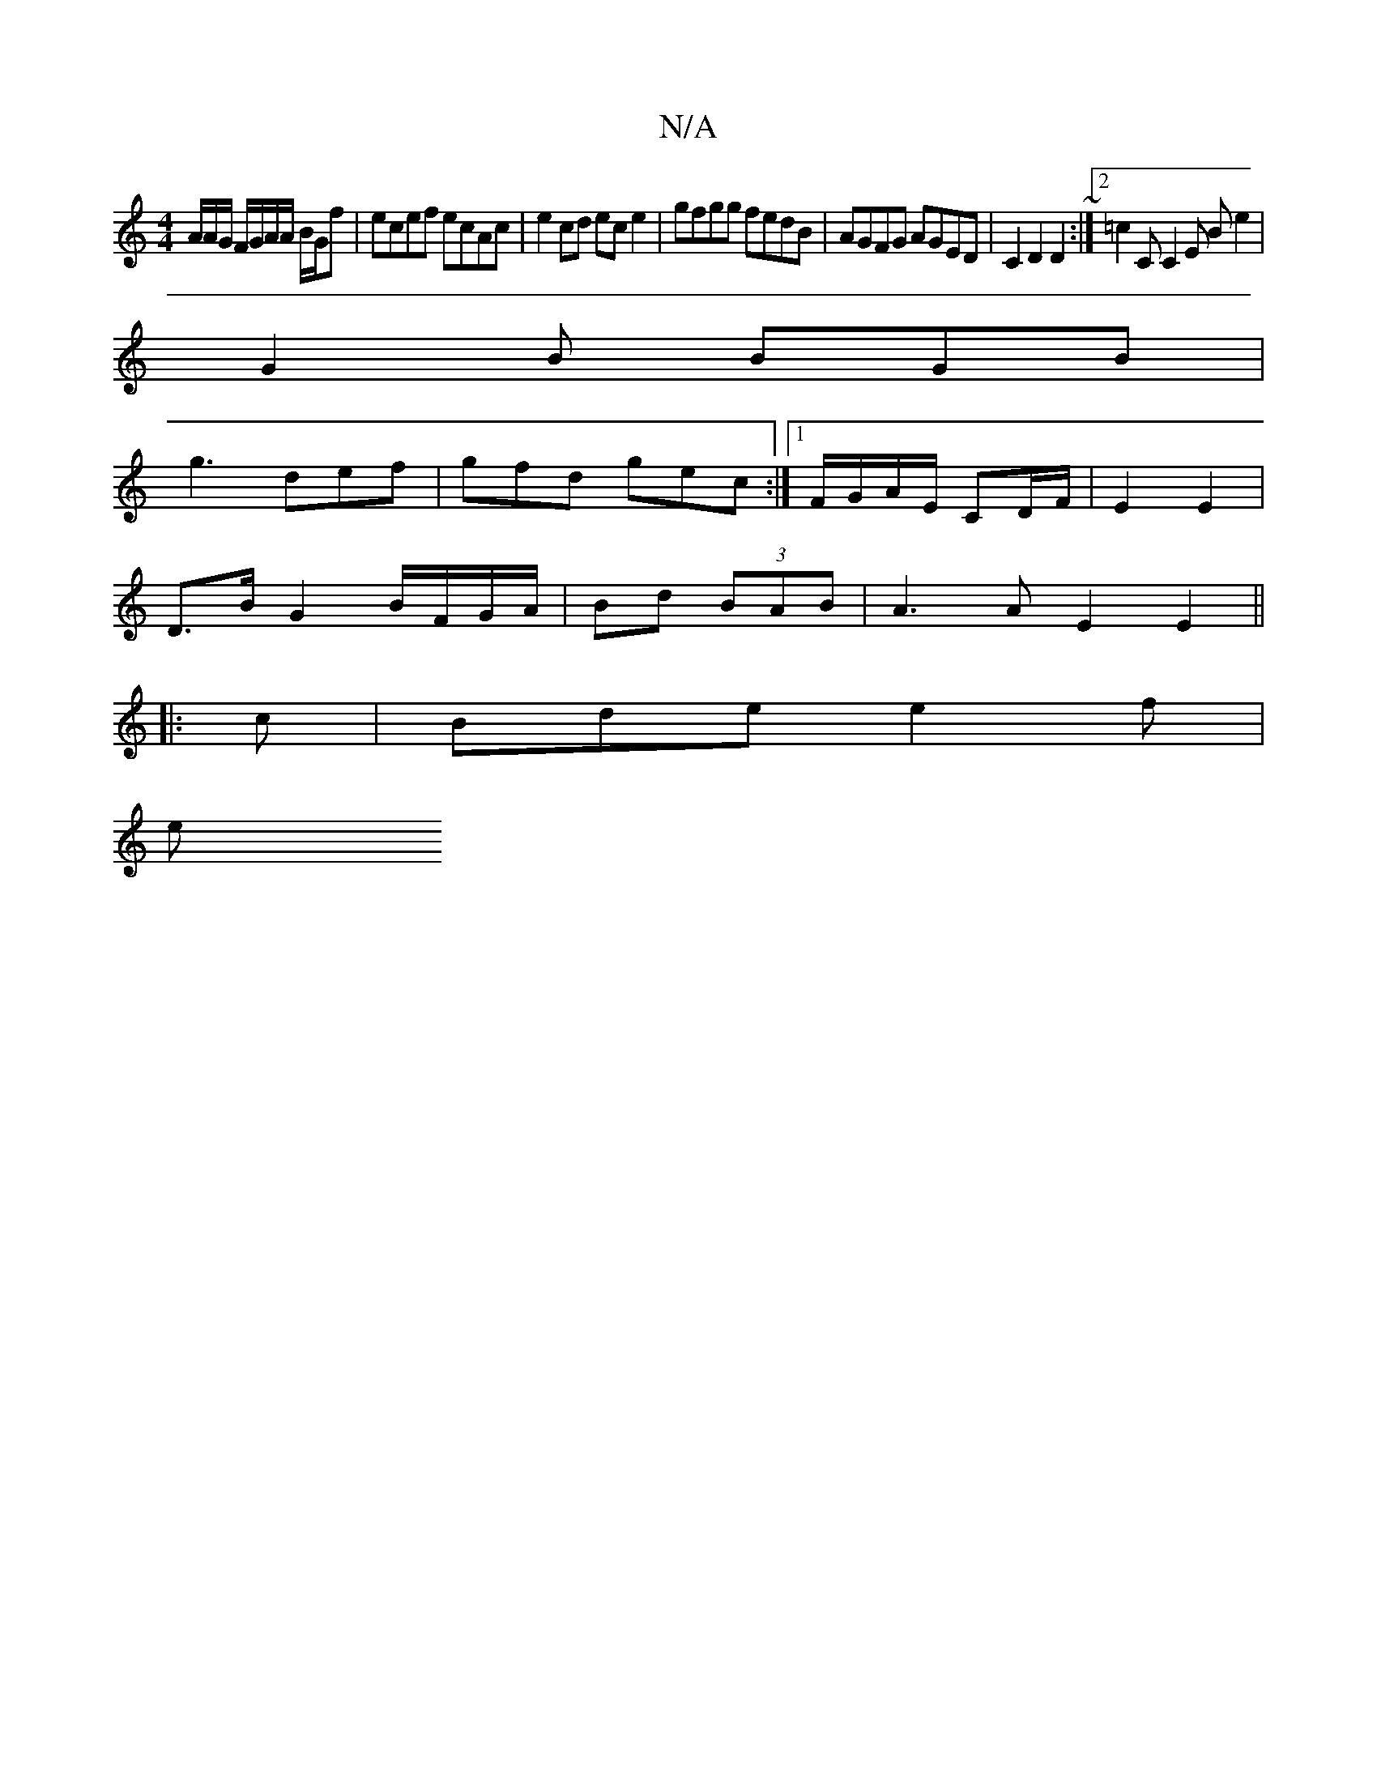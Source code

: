 X:1
T:N/A
M:4/4
R:N/A
K:Cmajor
A/2A/2G/2 F/G/A/A/ B/G/f | ecef ecAc | e2 cd ec e2 |gfgg fedB|AGFG AGED|C2D2D2~:|2 =c2 C C2E Be2|
G2B BGB|
g3 def|gfd gec:|1 F/G/A/E/ CD/F/ | E2 E2 |
D>B G2 B/F/G/A/|Bd (3BAB|A3A E2E2||
|:c|Bde e2f|
e
